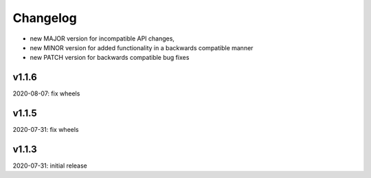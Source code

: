 Changelog
=========

- new MAJOR version for incompatible API changes,
- new MINOR version for added functionality in a backwards compatible manner
- new PATCH version for backwards compatible bug fixes


v1.1.6
--------
2020-08-07: fix wheels

v1.1.5
--------
2020-07-31: fix wheels

v1.1.3
--------
2020-07-31: initial release
